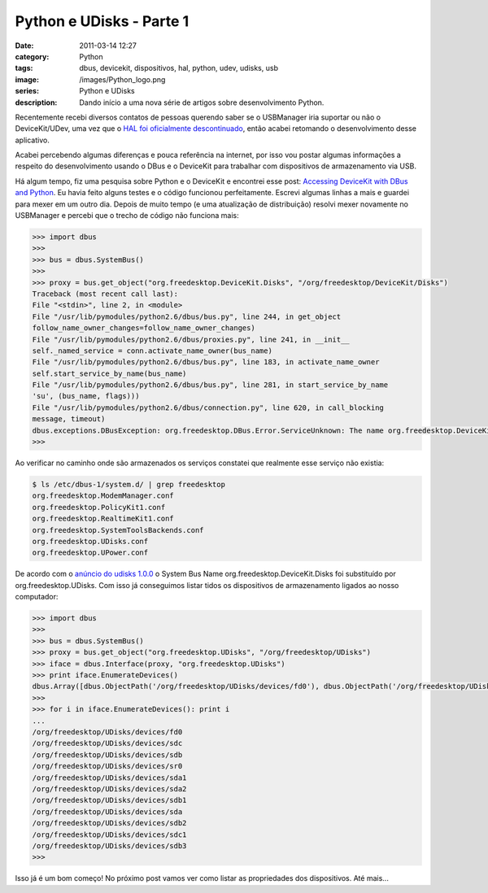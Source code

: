 Python e UDisks - Parte 1
#########################
:date: 2011-03-14 12:27
:category: Python
:tags: dbus, devicekit, dispositivos, hal, python, udev, udisks, usb
:image: /images/Python_logo.png
:series: Python e UDisks
:description: Dando início a uma nova série de artigos sobre desenvolvimento Python.

Recentemente recebi diversos contatos de pessoas querendo saber se o USBManager iria suportar ou não o DeviceKit/UDev, uma vez que o `HAL foi oficialmente descontinuado`_, então acabei retomando o desenvolvimento desse aplicativo.

.. image:: {filename}/images/python.png
        :align: center
        :alt: Python Logo

Acabei percebendo algumas diferenças e pouca referência na internet, por isso vou postar algumas informações a respeito do desenvolvimento usando o DBus e o DeviceKit para trabalhar com dispositivos de armazenamento via USB.

.. more

Há algum tempo, fiz uma pesquisa sobre Python e o DeviceKit e encontrei esse post: `Accessing DeviceKit with DBus and Python`_. Eu havia feito alguns testes e o código funcionou perfeitamente. Escrevi algumas linhas a mais e guardei para mexer em um outro dia. Depois de muito tempo (e uma atualização de distribuição) resolvi mexer novamente no USBManager e percebi que o trecho de código não funciona mais:

.. code-block:: python

    >>> import dbus
    >>>
    >>> bus = dbus.SystemBus()
    >>>
    >>> proxy = bus.get_object("org.freedesktop.DeviceKit.Disks", "/org/freedesktop/DeviceKit/Disks")
    Traceback (most recent call last):
    File "<stdin>", line 2, in <module>
    File "/usr/lib/pymodules/python2.6/dbus/bus.py", line 244, in get_object
    follow_name_owner_changes=follow_name_owner_changes)
    File "/usr/lib/pymodules/python2.6/dbus/proxies.py", line 241, in __init__
    self._named_service = conn.activate_name_owner(bus_name)
    File "/usr/lib/pymodules/python2.6/dbus/bus.py", line 183, in activate_name_owner
    self.start_service_by_name(bus_name)
    File "/usr/lib/pymodules/python2.6/dbus/bus.py", line 281, in start_service_by_name
    'su', (bus_name, flags)))
    File "/usr/lib/pymodules/python2.6/dbus/connection.py", line 620, in call_blocking
    message, timeout)
    dbus.exceptions.DBusException: org.freedesktop.DBus.Error.ServiceUnknown: The name org.freedesktop.DeviceKit.Disks was not provided by any .service files
    >>>

Ao verificar no caminho onde são armazenados os serviços constatei que
realmente esse serviço não existia:

.. code-block:: bash

    $ ls /etc/dbus-1/system.d/ | grep freedesktop
    org.freedesktop.ModemManager.conf
    org.freedesktop.PolicyKit1.conf
    org.freedesktop.RealtimeKit1.conf
    org.freedesktop.SystemToolsBackends.conf
    org.freedesktop.UDisks.conf
    org.freedesktop.UPower.conf

De acordo com o `anúncio do udisks 1.0.0`_ o System Bus Name
org.freedesktop.DeviceKit.Disks foi substituído por
org.freedesktop.UDisks. Com isso já conseguimos listar tidos os
dispositivos de armazenamento ligados ao nosso computador:

.. code-block:: python

    >>> import dbus
    >>>
    >>> bus = dbus.SystemBus()
    >>> proxy = bus.get_object("org.freedesktop.UDisks", "/org/freedesktop/UDisks")
    >>> iface = dbus.Interface(proxy, "org.freedesktop.UDisks")
    >>> print iface.EnumerateDevices()
    dbus.Array([dbus.ObjectPath('/org/freedesktop/UDisks/devices/fd0'), dbus.ObjectPath('/org/freedesktop/UDisks/devices/sdc'), dbus.ObjectPath('/org/freedesktop/UDisks/devices/sdb'), dbus.ObjectPath('/org/freedesktop/UDisks/devices/sr0'), dbus.ObjectPath('/org/freedesktop/UDisks/devices/sda1'), dbus.ObjectPath('/org/freedesktop/UDisks/devices/sda2'), dbus.ObjectPath('/org/freedesktop/UDisks/devices/sdb1'), dbus.ObjectPath('/org/freedesktop/UDisks/devices/sda'), dbus.ObjectPath('/org/freedesktop/UDisks/devices/sdb2'), dbus.ObjectPath('/org/freedesktop/UDisks/devices/sdc1'), dbus.ObjectPath('/org/freedesktop/UDisks/devices/sdb3')], signature=dbus.Signature('o'))
    >>>
    >>> for i in iface.EnumerateDevices(): print i
    ...
    /org/freedesktop/UDisks/devices/fd0
    /org/freedesktop/UDisks/devices/sdc
    /org/freedesktop/UDisks/devices/sdb
    /org/freedesktop/UDisks/devices/sr0
    /org/freedesktop/UDisks/devices/sda1
    /org/freedesktop/UDisks/devices/sda2
    /org/freedesktop/UDisks/devices/sdb1
    /org/freedesktop/UDisks/devices/sda
    /org/freedesktop/UDisks/devices/sdb2
    /org/freedesktop/UDisks/devices/sdc1
    /org/freedesktop/UDisks/devices/sdb3
    >>>

Isso já é um bom começo! No próximo post vamos ver como listar as
propriedades dos dispositivos. Até mais...

.. _HAL foi oficialmente descontinuado: http://en.wikipedia.org/wiki/HAL_%28software%29
.. _Accessing DeviceKit with DBus and Python: http://moserei.de/2010/01/08/accessing-devicekit-with-dbus-and-python.html
.. _anúncio do udisks 1.0.0: http://lists.freedesktop.org/archives/devkit-devel/2010-March/000758.html
